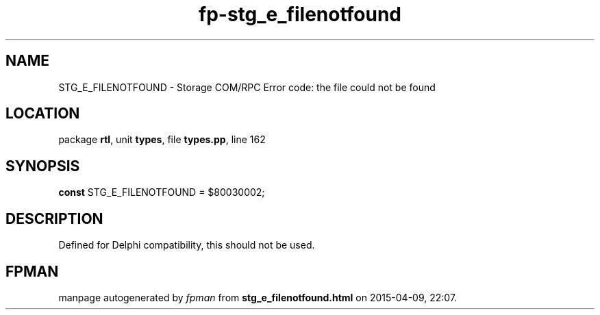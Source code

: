 .\" file autogenerated by fpman
.TH "fp-stg_e_filenotfound" 3 "2014-03-14" "fpman" "Free Pascal Programmer's Manual"
.SH NAME
STG_E_FILENOTFOUND - Storage COM/RPC Error code: the file could not be found
.SH LOCATION
package \fBrtl\fR, unit \fBtypes\fR, file \fBtypes.pp\fR, line 162
.SH SYNOPSIS
\fBconst\fR STG_E_FILENOTFOUND = $80030002;

.SH DESCRIPTION
Defined for Delphi compatibility, this should not be used.


.SH FPMAN
manpage autogenerated by \fIfpman\fR from \fBstg_e_filenotfound.html\fR on 2015-04-09, 22:07.

